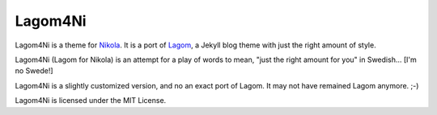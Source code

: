 ==========
 Lagom4Ni
==========

Lagom4Ni is a theme for `Nikola <https://github.com/ralsina/nikola>`_.
It is a port of `Lagom <https://github.com/swanson/lagom>`_, a Jekyll
blog theme with just the right amount of style.

Lagom4Ni (Lagom for Nikola) is an attempt for a play of words to mean, "just
the right amount for you" in Swedish... [I'm no Swede!]

Lagom4Ni is a slightly customized version, and no an exact port of
Lagom.  It may not have remained Lagom anymore. ;-)

Lagom4Ni is licensed under the MIT License.

